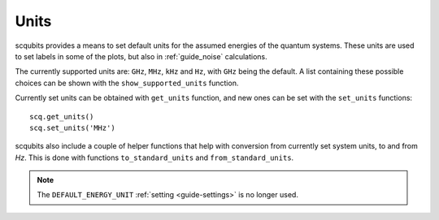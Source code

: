.. scqubits
   Copyright (C) 2019, Jens Koch & Peter Groszkowski

.. _guide_units:

***************
Units
***************

scqubits provides a means to set default units for the assumed energies of the quantum systems. These units are used to set labels in some of the plots, but also in :ref:`guide_noise` calculations. 

The currently supported units are: ``GHz``, ``MHz``, ``kHz`` and ``Hz``, with ``GHz`` being the default. 
A list containing these possible choices can be shown with the ``show_supported_units`` function. 

Currently set units can be obtained with ``get_units`` function, and new ones can be set with the ``set_units`` functions::

    scq.get_units()
    scq.set_units('MHz')

scqubits also include a couple of helper functions that help with conversion from currently set system units, to and from `Hz`. This is done with functions ``to_standard_units`` and ``from_standard_units``. 

.. note:: The ``DEFAULT_ENERGY_UNIT`` :ref:`setting <guide-settings>` is no longer used. 



